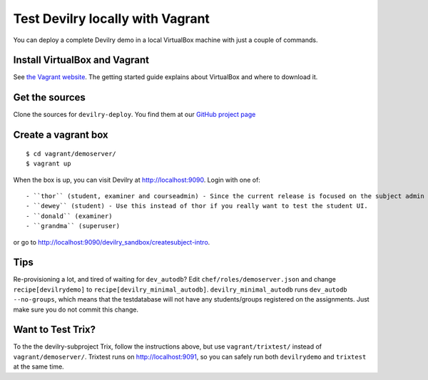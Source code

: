 .. _vagrant:

=================================
Test Devilry locally with Vagrant
=================================

You can deploy a complete Devilry demo in a local VirtualBox machine
with just a couple of commands.


Install VirtualBox and Vagrant
==============================
See `the Vagrant website <http://www.vagrantup.com/>`_. The getting started
guide explains about VirtualBox and where to download it.


Get the sources
===============
Clone the sources for ``devilry-deploy``. You find them at our `GitHub project
page <https://github.com/devilry/devilry-deploy>`_


Create a vagrant box
====================
::

  $ cd vagrant/demoserver/
  $ vagrant up

When the box is up, you can visit Devilry at http://localhost:9090. Login
with one of::

- ``thor`` (student, examiner and courseadmin) - Since the current release is focused on the subject admin UI, this is probably the user you want to be using.
- ``dewey`` (student) - Use this instead of thor if you really want to test the student UI.
- ``donald`` (examiner)
- ``grandma`` (superuser)

or go to http://localhost:9090/devilry_sandbox/createsubject-intro.


Tips
====
Re-provisioning a lot, and tired of waiting for ``dev_autodb``? Edit
``chef/roles/demoserver.json`` and change ``recipe[devilrydemo]`` to
``recipe[devilry_minimal_autodb]``. ``devilry_minimal_autodb`` runs
``dev_autodb --no-groups``, which means that the testdatabase will not have any
students/groups registered on the assignments. Just make sure you do not commit
this change.



Want to Test Trix?
==================
To the the devilry-subproject Trix, follow the instructions above, but use
``vagrant/trixtest/`` instead of ``vagrant/demoserver/``. Trixtest runs on
http://localhost:9091, so you can safely run both ``devilrydemo`` and
``trixtest`` at the same time.
